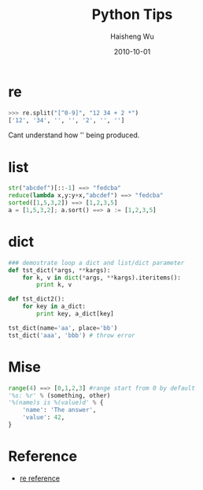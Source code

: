 #+TITLE: Python Tips
#+LANGUAGE: en
#+AUTHOR: Haisheng Wu
#+EMAIL: freizl@gmail.com
#+DATE: 2010-10-01
#+OPTIONS: toc:nil
#+KEYWORDS:  Python
#+STYLE: <link rel="stylesheet" href="../css/default.css" type="text/css"/>
#+LINK_HOME: ../index.html

* re

#+begin_src python
>>> re.split("[^0-9]", "12 34 + 2 *")
['12', '34', '', '', '2', '', ''] 
#+end_src

Cant understand how '' being produced.

* list

#+begin_src python
str("abcdef")[::-1] ==> "fedcba"
reduce(lambda x,y:y+x,"abcdef") ==> "fedcba"
sorted([1,5,3,2]) ==> [1,2,3,5]
a = [1,5,3,2]; a.sort() ==> a := [1,2,3,5]
#+end_src

* dict

#+begin_src python
### demostrate loop a dict and list/dict parameter
def tst_dict(*args, **kargs):
    for k, v in dict(*args, **kargs).iteritems():
        print k, v

def tst_dict2():
    for key in a_dict:
        print key, a_dict[key]

tst_dict(name='aa', place='bb')
tst_dict('aaa', 'bbb') # throw error
#+end_src

* Mise

#+begin_src python
range(4) ==> [0,1,2,3] #range start from 0 by default
'%s: %r' % (something, other)
'%(name)s is %(value)d' % {
    'name': 'The answer',
    'value': 42,
}
#+end_src

* Reference
  - [[http://docs.python.org/library/re.html][re reference]]
